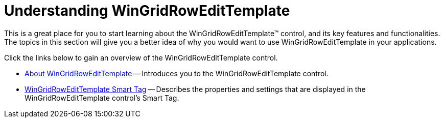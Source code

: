 ﻿////

|metadata|
{
    "name": "wingridrowedittemplate-understanding-wingridrowedittemplate",
    "controlName": [],
    "tags": ["Getting Started","Templating"],
    "guid": "{94642161-FF03-4294-BC1B-3CEC74C528BA}",  
    "buildFlags": [],
    "createdOn": "0001-01-01T00:00:00Z"
}
|metadata|
////

= Understanding WinGridRowEditTemplate

This is a great place for you to start learning about the WinGridRowEditTemplate™ control, and its key features and functionalities. The topics in this section will give you a better idea of why you would want to use WinGridRowEditTemplate in your applications.

Click the links below to gain an overview of the WinGridRowEditTemplate control.

* link:wingridrowedittemplate-about-wingridrowedittemplate.html[About WinGridRowEditTemplate] -- Introduces you to the WinGridRowEditTemplate control.
* link:wingridrowedittemplate-smart-tag.html[WinGridRowEditTemplate Smart Tag] -- Describes the properties and settings that are displayed in the WinGridRowEditTemplate control's Smart Tag.
